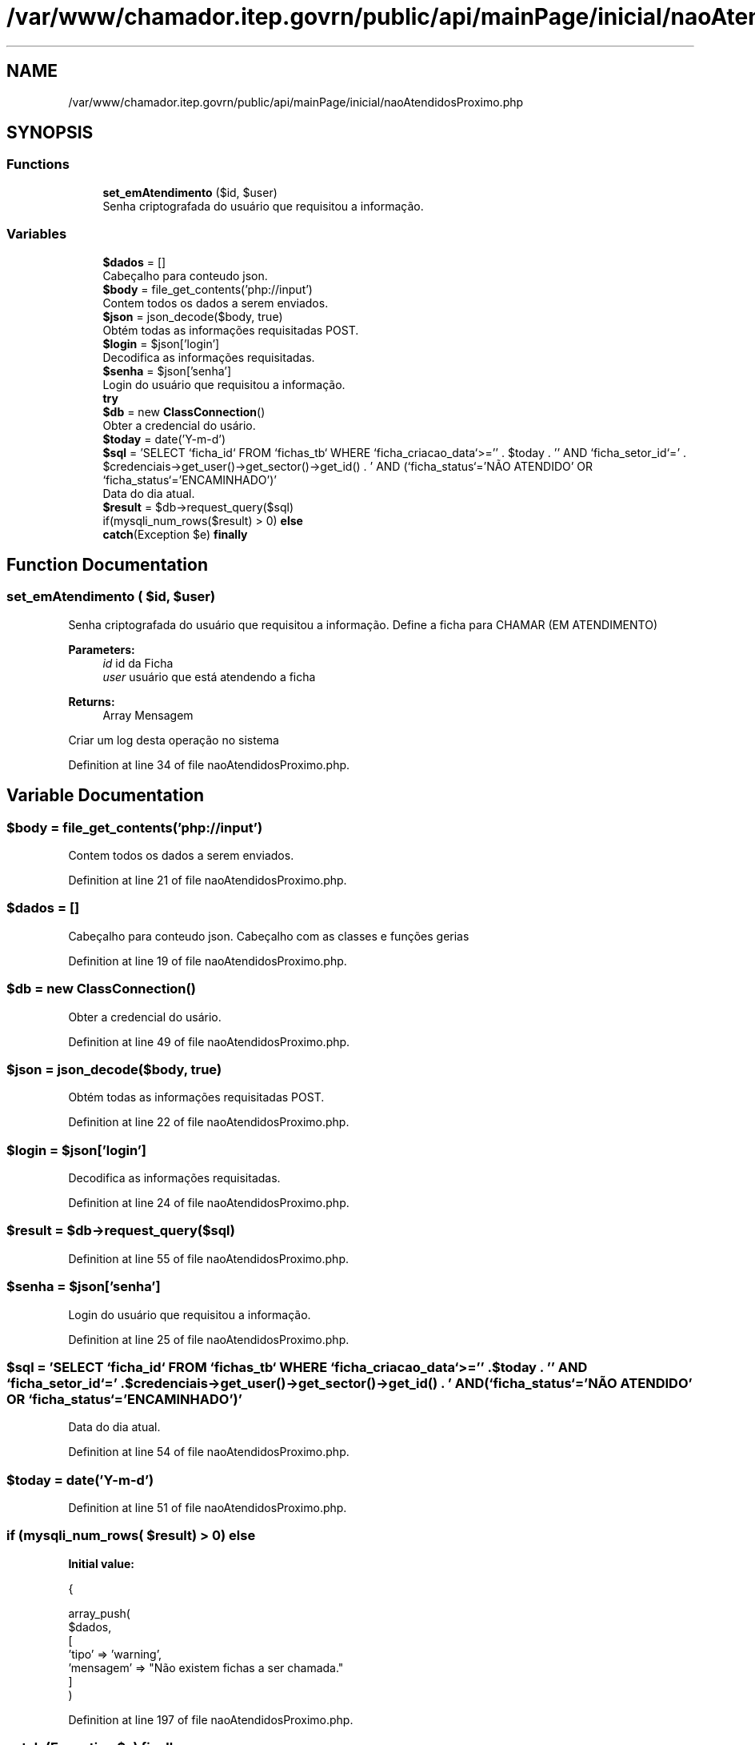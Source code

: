.TH "/var/www/chamador.itep.govrn/public/api/mainPage/inicial/naoAtendidosProximo.php" 3 "Mon Apr 6 2020" "Chamador ITEP - API" \" -*- nroff -*-
.ad l
.nh
.SH NAME
/var/www/chamador.itep.govrn/public/api/mainPage/inicial/naoAtendidosProximo.php
.SH SYNOPSIS
.br
.PP
.SS "Functions"

.in +1c
.ti -1c
.RI "\fBset_emAtendimento\fP ($id, $user)"
.br
.RI "Senha criptografada do usuário que requisitou a informação\&. "
.in -1c
.SS "Variables"

.in +1c
.ti -1c
.RI "\fB$dados\fP = []"
.br
.RI "Cabeçalho para conteudo json\&. "
.ti -1c
.RI "\fB$body\fP = file_get_contents('php://input')"
.br
.RI "Contem todos os dados a serem enviados\&. "
.ti -1c
.RI "\fB$json\fP = json_decode($body, true)"
.br
.RI "Obtém todas as informações requisitadas POST\&. "
.ti -1c
.RI "\fB$login\fP = $json['login']"
.br
.RI "Decodifica as informações requisitadas\&. "
.ti -1c
.RI "\fB$senha\fP = $json['senha']"
.br
.RI "Login do usuário que requisitou a informação\&. "
.ti -1c
.RI "\fBtry\fP"
.br
.ti -1c
.RI "\fB$db\fP = new \fBClassConnection\fP()"
.br
.RI "Obter a credencial do usário\&. "
.ti -1c
.RI "\fB$today\fP = date('Y\-m\-d')"
.br
.ti -1c
.RI "\fB$sql\fP = 'SELECT `ficha_id` FROM `fichas_tb` WHERE `ficha_criacao_data`>='' \&. $today \&. '' AND `ficha_setor_id`=' \&. $credenciais\->get_user()\->get_sector()\->get_id() \&. ' AND (`ficha_status`='NÃO ATENDIDO' OR `ficha_status`='ENCAMINHADO')'"
.br
.RI "Data do dia atual\&. "
.ti -1c
.RI "\fB$result\fP = $db\->request_query($sql)"
.br
.ti -1c
.RI "if(mysqli_num_rows($result) > 0) \fBelse\fP"
.br
.ti -1c
.RI "\fBcatch\fP(Exception $e) \fBfinally\fP"
.br
.in -1c
.SH "Function Documentation"
.PP 
.SS "set_emAtendimento ( $id,  $user)"

.PP
Senha criptografada do usuário que requisitou a informação\&. Define a ficha para CHAMAR (EM ATENDIMENTO)
.PP
\fBParameters:\fP
.RS 4
\fIid\fP id da Ficha 
.br
\fIuser\fP usuário que está atendendo a ficha 
.RE
.PP
\fBReturns:\fP
.RS 4
Array Mensagem 
.RE
.PP
Criar um log desta operação no sistema 
.PP
Definition at line 34 of file naoAtendidosProximo\&.php\&.
.SH "Variable Documentation"
.PP 
.SS "$body = file_get_contents('php://input')"

.PP
Contem todos os dados a serem enviados\&. 
.PP
Definition at line 21 of file naoAtendidosProximo\&.php\&.
.SS "$dados = []"

.PP
Cabeçalho para conteudo json\&. Cabeçalho com as classes e funções gerias 
.PP
Definition at line 19 of file naoAtendidosProximo\&.php\&.
.SS "$db = new \fBClassConnection\fP()"

.PP
Obter a credencial do usário\&. 
.PP
Definition at line 49 of file naoAtendidosProximo\&.php\&.
.SS "$json = json_decode($body, true)"

.PP
Obtém todas as informações requisitadas POST\&. 
.PP
Definition at line 22 of file naoAtendidosProximo\&.php\&.
.SS "$login = $json['login']"

.PP
Decodifica as informações requisitadas\&. 
.PP
Definition at line 24 of file naoAtendidosProximo\&.php\&.
.SS "$result = $db\->request_query($sql)"

.PP
Definition at line 55 of file naoAtendidosProximo\&.php\&.
.SS "$senha = $json['senha']"

.PP
Login do usuário que requisitou a informação\&. 
.PP
Definition at line 25 of file naoAtendidosProximo\&.php\&.
.SS "$sql = 'SELECT `ficha_id` FROM `fichas_tb` WHERE `ficha_criacao_data`>='' \&. $today \&. '' AND `ficha_setor_id`=' \&. $credenciais\->get_user()\->get_sector()\->get_id() \&. ' AND (`ficha_status`='NÃO ATENDIDO' OR `ficha_status`='ENCAMINHADO')'"

.PP
Data do dia atual\&. 
.PP
Definition at line 54 of file naoAtendidosProximo\&.php\&.
.SS "$today = date('Y\-m\-d')"

.PP
Definition at line 51 of file naoAtendidosProximo\&.php\&.
.SS "if (mysqli_num_rows( $result) > 0) else"
\fBInitial value:\fP
.PP
.nf
{
        
        array_push(
            $dados,
            [
                'tipo' => 'warning',
                'mensagem' => "Não existem fichas a ser chamada\&."
            ]
        )
.fi
.PP
Definition at line 197 of file naoAtendidosProximo\&.php\&.
.SS "\fBcatch\fP (Exception $e) finally"
\fBInitial value:\fP
.PP
.nf
{
    echo json_encode($dados)
.fi
.PP
Definition at line 212 of file naoAtendidosProximo\&.php\&.
.SS "try"
\fBInitial value:\fP
.PP
.nf
{
    $credenciais = new ClassCredenciais($login, $senha)
.fi
.PP
Definition at line 47 of file naoAtendidosProximo\&.php\&.
.SH "Author"
.PP 
Generated automatically by Doxygen for Chamador ITEP - API from the source code\&.
